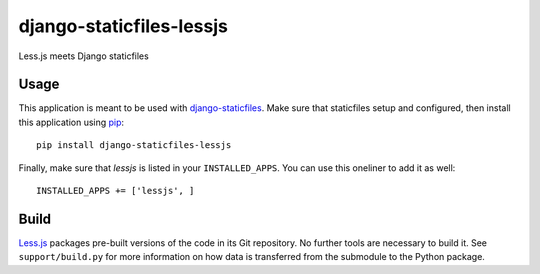 django-staticfiles-lessjs
=========================
Less.js meets Django staticfiles


Usage
-----
This application is meant to be used with `django-staticfiles`_.  Make sure
that staticfiles setup and configured, then install this application using
`pip`_:

::

	pip install django-staticfiles-lessjs

Finally, make sure that `lessjs` is listed in your ``INSTALLED_APPS``.  You
can use this oneliner to add it as well:

::

	INSTALLED_APPS += ['lessjs', ]


Build
-----
`Less.js`_ packages pre-built versions of the code in its Git repository.
No further tools are necessary to build it.  See ``support/build.py`` for more
information on how data is transferred from the submodule to the Python
package.



.. _django-staticfiles: https://github.com/jezdez/django-staticfiles
.. _pip: http://www.pip-installer.org/
.. _Less.js: http://lesscss.org/

